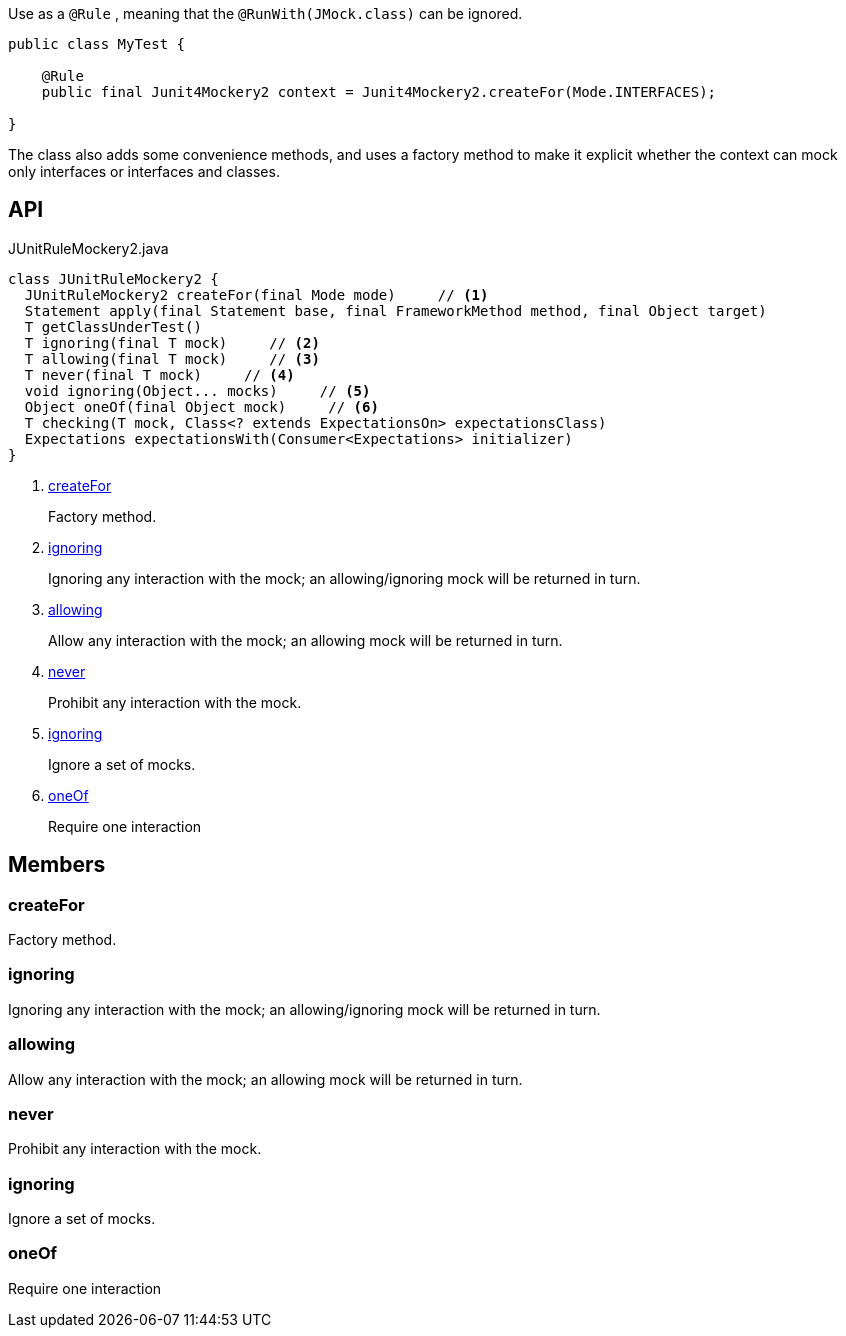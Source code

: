 :Notice: Licensed to the Apache Software Foundation (ASF) under one or more contributor license agreements. See the NOTICE file distributed with this work for additional information regarding copyright ownership. The ASF licenses this file to you under the Apache License, Version 2.0 (the "License"); you may not use this file except in compliance with the License. You may obtain a copy of the License at. http://www.apache.org/licenses/LICENSE-2.0 . Unless required by applicable law or agreed to in writing, software distributed under the License is distributed on an "AS IS" BASIS, WITHOUT WARRANTIES OR  CONDITIONS OF ANY KIND, either express or implied. See the License for the specific language governing permissions and limitations under the License.

Use as a `@Rule` , meaning that the `@RunWith(JMock.class)` can be ignored.

----

public class MyTest {

    @Rule
    public final Junit4Mockery2 context = Junit4Mockery2.createFor(Mode.INTERFACES);

}
----

The class also adds some convenience methods, and uses a factory method to make it explicit whether the context can mock only interfaces or interfaces and classes.

== API

.JUnitRuleMockery2.java
[source,java]
----
class JUnitRuleMockery2 {
  JUnitRuleMockery2 createFor(final Mode mode)     // <.>
  Statement apply(final Statement base, final FrameworkMethod method, final Object target)
  T getClassUnderTest()
  T ignoring(final T mock)     // <.>
  T allowing(final T mock)     // <.>
  T never(final T mock)     // <.>
  void ignoring(Object... mocks)     // <.>
  Object oneOf(final Object mock)     // <.>
  T checking(T mock, Class<? extends ExpectationsOn> expectationsClass)
  Expectations expectationsWith(Consumer<Expectations> initializer)
}
----

<.> xref:#createFor[createFor]
+
--
Factory method.
--
<.> xref:#ignoring[ignoring]
+
--
Ignoring any interaction with the mock; an allowing/ignoring mock will be returned in turn.
--
<.> xref:#allowing[allowing]
+
--
Allow any interaction with the mock; an allowing mock will be returned in turn.
--
<.> xref:#never[never]
+
--
Prohibit any interaction with the mock.
--
<.> xref:#ignoring[ignoring]
+
--
Ignore a set of mocks.
--
<.> xref:#oneOf[oneOf]
+
--
Require one interaction
--

== Members

[#createFor]
=== createFor

Factory method.

[#ignoring]
=== ignoring

Ignoring any interaction with the mock; an allowing/ignoring mock will be returned in turn.

[#allowing]
=== allowing

Allow any interaction with the mock; an allowing mock will be returned in turn.

[#never]
=== never

Prohibit any interaction with the mock.

[#ignoring]
=== ignoring

Ignore a set of mocks.

[#oneOf]
=== oneOf

Require one interaction

